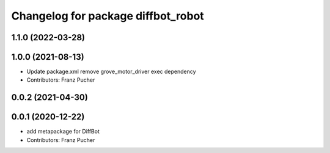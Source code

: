 ^^^^^^^^^^^^^^^^^^^^^^^^^^^^^^^^^^^
Changelog for package diffbot_robot
^^^^^^^^^^^^^^^^^^^^^^^^^^^^^^^^^^^

1.1.0 (2022-03-28)
------------------

1.0.0 (2021-08-13)
------------------
* Update package.xml
  remove grove_motor_driver exec dependency
* Contributors: Franz Pucher

0.0.2 (2021-04-30)
------------------

0.0.1 (2020-12-22)
------------------
* add metapackage for DiffBot
* Contributors: Franz Pucher
